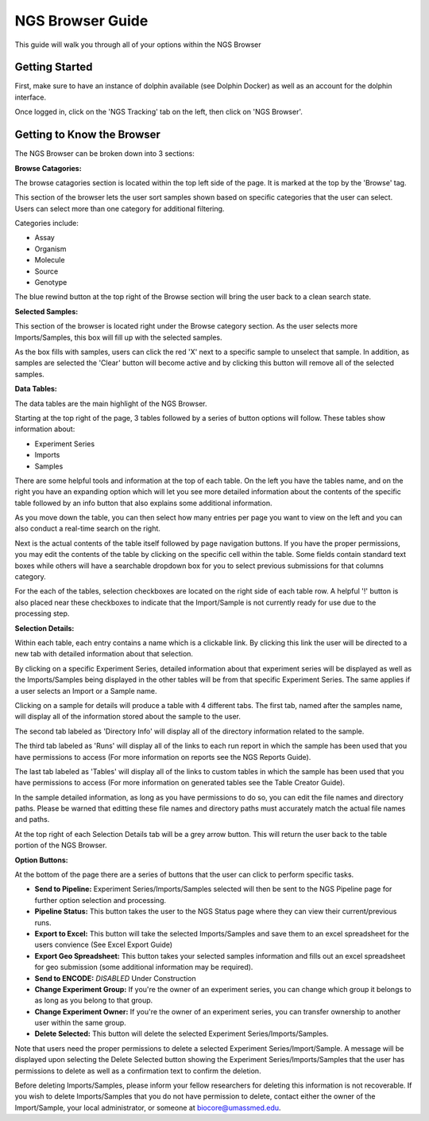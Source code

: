 *****************
NGS Browser Guide
*****************

This guide will walk you through all of your options within the NGS Browser

Getting Started
===============

First, make sure to have an instance of dolphin available (see Dolphin Docker) as well as an account for the dolphin interface.

Once logged in, click on the 'NGS Tracking' tab on the left, then click on 'NGS Browser'.

.. image:: dolphin_pics/menu_bar.png
	:align: center

Getting to Know the Browser
===========================

The NGS Browser can be broken down into 3 sections:

**Browse Catagories:**

.. image:: dolphin_pics/browse_panel.png
	:align: center

The browse catagories section is located within the top left side of the page.  It is marked at the top by the 'Browse' tag.

This section of the browser lets the user sort samples shown based on specific categories that the user can select.  Users can select more than one category for additional filtering.

Categories include:

* Assay
* Organism
* Molecule
* Source
* Genotype

The blue rewind button at the top right of the Browse section will bring the user back to a clean search state.

**Selected Samples:**

.. image:: dolphin_pics/sample_basket.png
	:align: center

This section of the browser is located right under the Browse category section.  As the user selects more Imports/Samples, this box will fill up with the selected samples.

As the box fills with samples, users can click the red 'X' next to a specific sample to unselect that sample.  In addition, as samples are selected the 'Clear' button will become active and by clicking this button will remove all of the selected samples.

**Data Tables:**

.. image:: dolphin_pics/browse_table.png
	:align: center

The data tables are the main highlight of the NGS Browser.

Starting at the top right of the page, 3 tables followed by a series of button options will follow.  These tables show information about:

* Experiment Series
* Imports
* Samples

There are some helpful tools and information at the top of each table.  On the left you have the tables name, and on the right you have an expanding option which will let you see more detailed information about the contents of the specific table followed by an info button that also explains some additional information.

As you move down the table, you can then select how many entries per page you want to view on the left and you can also conduct a real-time search on the right.

Next is the actual contents of the table itself followed by page navigation buttons.  If you have the proper permissions, you may edit the contents of the table by clicking on the specific cell within the table.  Some fields contain standard text boxes while others will have a searchable dropdown box for you to select previous submissions for that columns category.

For the each of the tables, selection checkboxes are located on the right side of each table row.  A helpful '!' button is also placed near these checkboxes to indicate that the Import/Sample is not currently ready for use due to the processing step.

**Selection Details:**

.. image:: dolphin_pics/details_table.png
	:align: center

Within each table, each entry contains a name which is a clickable link.  By clicking this link the user will be directed to a new tab with detailed information about that selection.

By clicking on a specific Experiment Series, detailed information about that experiment series will be displayed as well as the Imports/Samples being displayed in the other tables will be from that specific Experiment Series.  The same applies if a user selects an Import or a Sample name.

Clicking on a sample for details will produce a table with 4 different tabs.  The first tab, named after the samples name, will display all of the information stored about the sample to the user.

.. image:: dolphin_pics/details_tab1.png
	:align: center
	
The second tab labeled as 'Directory Info' will display all of the directory information related to the sample.

.. image:: dolphin_pics/details_tab2.png
	:align: center

The third tab labeled as 'Runs' will display all of the links to each run report in which the sample has been used that you have permissions to access (For more information on reports see the NGS Reports Guide).

.. image:: dolphin_pics/details_tab3.png
	:align: center

The last tab labeled as 'Tables' will display all of the links to custom tables in which the sample has been used that you have permissions to access (For more information on generated tables see the Table Creator Guide).

.. image:: dolphin_pics/details_tab4.png
	:align: center

In the sample detailed information, as long as you have permissions to do so, you can edit the file names and directory paths.  Please be warned that editting these file names and directory paths must accurately match the actual file names and paths.

At the top right of each Selection Details tab will be a grey arrow button.  This will return the user back to the table portion of the NGS Browser.

**Option Buttons:**

.. image:: dolphin_pics/browse_buttons.png
	:align: center

At the bottom of the page there are a series of buttons that the user can click to perform specific tasks.

* **Send to Pipeline:** Experiment Series/Imports/Samples selected will then be sent to the NGS Pipeline page for further option selection and processing.
* **Pipeline Status:** This button takes the user to the NGS Status page where they can view their current/previous runs.

* **Export to Excel:** This button will take the selected Imports/Samples and save them to an excel spreadsheet for the users convience (See Excel Export Guide)
* **Export Geo Spreadsheet:** This button takes your selected samples information and fills out an excel spreadsheet for geo submission (some additional information may be required).
* **Send to ENCODE:** *DISABLED* Under Construction

* **Change Experiment Group:** If you're the owner of an experiment series, you can change which group it belongs to as long as you belong to that group.
* **Change Experiment Owner:** If you're the owner of an experiment series, you can transfer ownership to another user within the same group.

* **Delete Selected:** This button will delete the selected Experiment Series/Imports/Samples.

Note that users need the proper permissions to delete a selected Experiment Series/Import/Sample.  A message will be displayed upon selecting the Delete Selected button showing the Experiment Series/Imports/Samples that the user has permissions to delete as well as a confirmation text to confirm the deletion.

Before deleting Imports/Samples, please inform your fellow researchers for deleting this information is not recoverable.  If you wish to delete Imports/Samples that you do not have permission to delete, contact either the owner of the Import/Sample, your local administrator, or someone at biocore@umassmed.edu.
